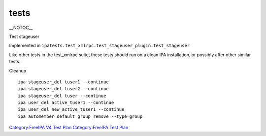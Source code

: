 tests
=====

\__NOTOC_\_

Test stageuser

Implemented in
``ipatests.test_xmlrpc.test_stageuser_plugin.test_stageuser``

Like other tests in the test_xmlrpc suite, these tests should run on a
clean IPA installation, or possibly after other similar tests.



Cleanup

::

    ipa stageuser_del tuser1 --continue
    ipa stageuser_del tuser2 --continue
    ipa stageuser_del tuser --continue
    ipa user_del active_tuser1 --continue
    ipa user_del new_active_tuser1 --continue
    ipa automember_default_group_remove --type=group

`Category:FreeIPA V4 Test Plan <Category:FreeIPA_V4_Test_Plan>`__
`Category:FreeIPA Test Plan <Category:FreeIPA_Test_Plan>`__